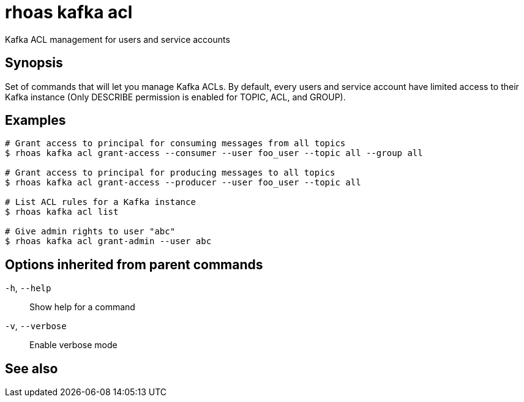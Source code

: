ifdef::env-github,env-browser[:context: cmd]
[id='ref-rhoas-kafka-acl_{context}']
= rhoas kafka acl

[role="_abstract"]
Kafka ACL management for users and service accounts

[discrete]
== Synopsis

Set of commands that will let you manage Kafka ACLs.
By default, every users and service account have limited access to their Kafka instance (Only DESCRIBE permission is enabled for TOPIC, ACL, and GROUP).


[discrete]
== Examples

....
# Grant access to principal for consuming messages from all topics
$ rhoas kafka acl grant-access --consumer --user foo_user --topic all --group all

# Grant access to principal for producing messages to all topics
$ rhoas kafka acl grant-access --producer --user foo_user --topic all

# List ACL rules for a Kafka instance
$ rhoas kafka acl list

# Give admin rights to user "abc"
$ rhoas kafka acl grant-admin --user abc

....

[discrete]
== Options inherited from parent commands

  `-h`, `--help`::      Show help for a command
  `-v`, `--verbose`::   Enable verbose mode

[discrete]
== See also


ifdef::env-github,env-browser[]
* link:rhoas_kafka.adoc#rhoas-kafka[rhoas kafka]	 - Create, view, use, and manage your Kafka instances
endif::[]
ifdef::pantheonenv[]
* link:{path}#ref-rhoas-kafka_{context}[rhoas kafka]	 - Create, view, use, and manage your Kafka instances
endif::[]

ifdef::env-github,env-browser[]
* link:rhoas_kafka_acl_delete.adoc#rhoas-kafka-acl-delete[rhoas kafka acl delete]	 - Delete Kafka ACLs matching the provided filters
endif::[]
ifdef::pantheonenv[]
* link:{path}#ref-rhoas-kafka-acl-delete_{context}[rhoas kafka acl delete]	 - Delete Kafka ACLs matching the provided filters
endif::[]

ifdef::env-github,env-browser[]
* link:rhoas_kafka_acl_grant-access.adoc#rhoas-kafka-acl-grant-access[rhoas kafka acl grant-access]	 - Add ACL rules to grant users access to produce/consume from topics
endif::[]
ifdef::pantheonenv[]
* link:{path}#ref-rhoas-kafka-acl-grant-access_{context}[rhoas kafka acl grant-access]	 - Add ACL rules to grant users access to produce/consume from topics
endif::[]

ifdef::env-github,env-browser[]
* link:rhoas_kafka_acl_grant-admin.adoc#rhoas-kafka-acl-grant-admin[rhoas kafka acl grant-admin]	 - Grant an account permissions to create and delete ACLs in the Kafka instance
endif::[]
ifdef::pantheonenv[]
* link:{path}#ref-rhoas-kafka-acl-grant-admin_{context}[rhoas kafka acl grant-admin]	 - Grant an account permissions to create and delete ACLs in the Kafka instance
endif::[]

ifdef::env-github,env-browser[]
* link:rhoas_kafka_acl_list.adoc#rhoas-kafka-acl-list[rhoas kafka acl list]	 - List all Kafka ACL rules.
endif::[]
ifdef::pantheonenv[]
* link:{path}#ref-rhoas-kafka-acl-list_{context}[rhoas kafka acl list]	 - List all Kafka ACL rules.
endif::[]

